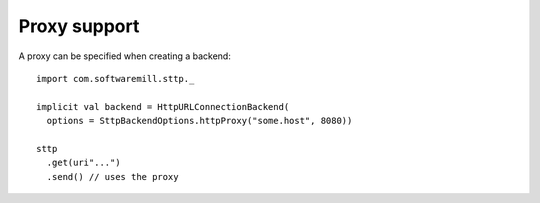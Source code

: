 Proxy support
=============

A proxy can be specified when creating a backend::
 
  import com.softwaremill.sttp._
  
  implicit val backend = HttpURLConnectionBackend(
    options = SttpBackendOptions.httpProxy("some.host", 8080))
  
  sttp
    .get(uri"...")
    .send() // uses the proxy

  
